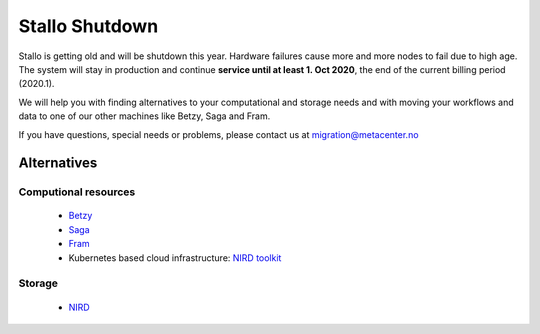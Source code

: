 .. _stallo_shutdown:

===============
Stallo Shutdown
===============

Stallo is getting old and will be shutdown this year.
Hardware failures cause more and more nodes to fail due to high age.
The system will stay in production and continue **service until
at least 1. Oct 2020**, the end of the current billing period (2020.1).

We will help you with finding alternatives to your computational and
storage needs and with moving your workflows and data to one of our
other machines like Betzy, Saga and Fram.

If you have questions, special needs or problems, please contact us at
migration@metacenter.no


Alternatives
============

Computional resources
---------------------
  - `Betzy <https://documentation.sigma2.no/hpc_machines/betzy.html>`_
  - `Saga <https://documentation.sigma2.no/hpc_machines/saga.html>`_
  - `Fram <https://documentation.sigma2.no/hpc_machines/fram.html>`_
  - Kubernetes based cloud infrastructure:
    `NIRD toolkit <https://www.sigma2.no/nird-toolkit>`_

Storage
-------
  - `NIRD <https://documentation.sigma2.no/files_storage/nird.html>`_
